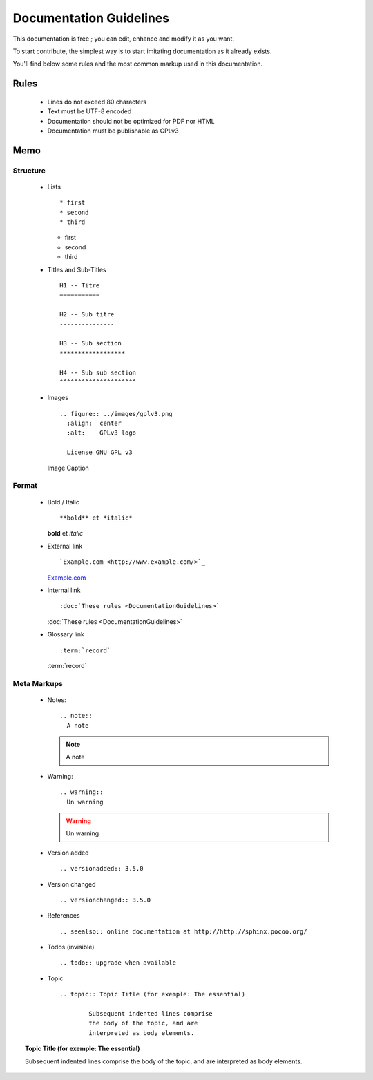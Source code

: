 Documentation Guidelines
========================

This documentation is free ; you can edit, enhance and modify it as you want.

To start contribute, the simplest way is to start imitating documentation as it
already exists.

You'll find below some rules and the most common markup used in this
documentation.

Rules
-----

  - Lines do not exceed 80 characters
  - Text must be UTF-8 encoded
  - Documentation should not be optimized for PDF nor HTML
  - Documentation must be publishable as GPLv3

Memo
----

Structure
*********

  - Lists ::

    * first
    * second
    * third

    * first
    * second
    * third

  - Titles and Sub-Titles ::

      H1 -- Titre
      ===========

      H2 -- Sub titre
      ---------------

      H3 -- Sub section
      ******************

      H4 -- Sub sub section
      ^^^^^^^^^^^^^^^^^^^^^

  - Images ::

      .. figure:: ../images/gplv3.png
        :align:  center
        :alt:    GPLv3 logo

        License GNU GPL v3

    .. figure:: ../images/gplv3.png
      :align:  center
      :alt:    GPLv3 logo

      Image Caption

Format
******

  - Bold / Italic ::

    **bold** et *italic*

    **bold** et *italic*

  - External link ::

    `Example.com <http://www.example.com/>`_

    `Example.com <http://www.example.com/>`_

  - Internal link ::

    :doc:`These rules <DocumentationGuidelines>`

    :doc:`These rules <DocumentationGuidelines>`

  - Glossary link ::

    :term:`record`

    :term:`record`


Meta Markups
************

  - Notes::

      .. note::
        A note

    .. note::
      A note

  - Warning::

      .. warning::
        Un warning

    .. warning::
      Un warning

  - Version added ::

    .. versionadded:: 3.5.0

    .. versionadded:: 3.5.0

  - Version changed ::

    .. versionchanged:: 3.5.0

    .. versionchanged:: 3.5.0

  - References ::

    .. seealso:: online documentation at http://http://sphinx.pocoo.org/

    .. seealso:: online documentation at http://http://sphinx.pocoo.org/

  - Todos (invisible) ::

    .. todo:: upgrade when available

    .. todo:: upgrade when available

  - Topic  ::

	.. topic:: Topic Title (for exemple: The essential)

		Subsequent indented lines comprise
		the body of the topic, and are
		interpreted as body elements.

.. topic:: Topic Title (for exemple: The essential)

    Subsequent indented lines comprise
    the body of the topic, and are
    interpreted as body elements.

